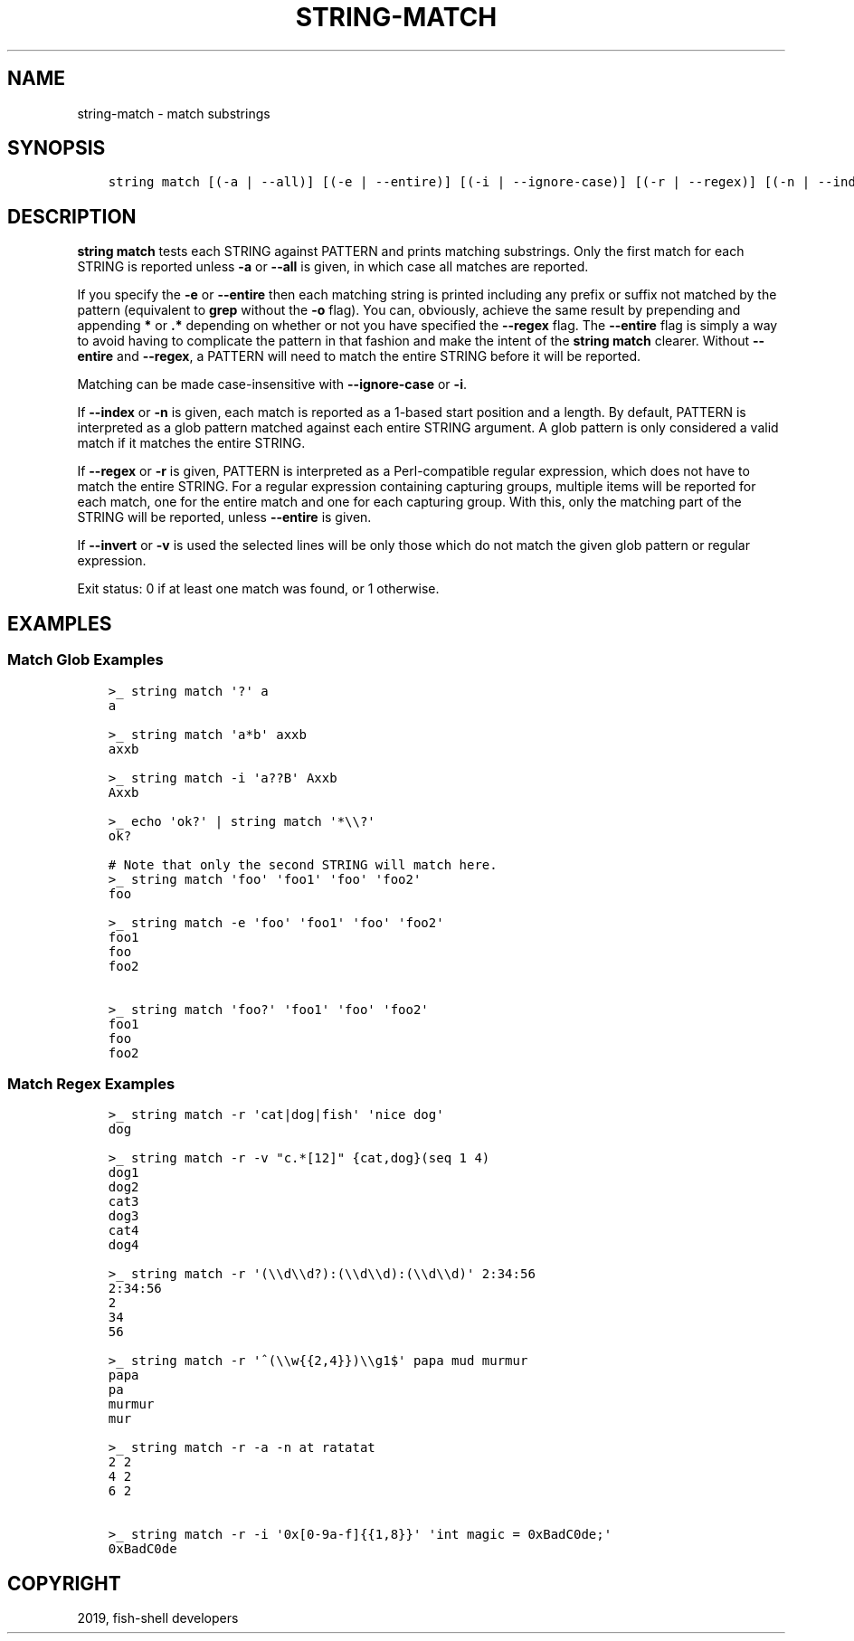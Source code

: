 .\" Man page generated from reStructuredText.
.
.TH "STRING-MATCH" "1" "Feb 12, 2020" "3.1" "fish-shell"
.SH NAME
string-match \- match substrings
.
.nr rst2man-indent-level 0
.
.de1 rstReportMargin
\\$1 \\n[an-margin]
level \\n[rst2man-indent-level]
level margin: \\n[rst2man-indent\\n[rst2man-indent-level]]
-
\\n[rst2man-indent0]
\\n[rst2man-indent1]
\\n[rst2man-indent2]
..
.de1 INDENT
.\" .rstReportMargin pre:
. RS \\$1
. nr rst2man-indent\\n[rst2man-indent-level] \\n[an-margin]
. nr rst2man-indent-level +1
.\" .rstReportMargin post:
..
.de UNINDENT
. RE
.\" indent \\n[an-margin]
.\" old: \\n[rst2man-indent\\n[rst2man-indent-level]]
.nr rst2man-indent-level -1
.\" new: \\n[rst2man-indent\\n[rst2man-indent-level]]
.in \\n[rst2man-indent\\n[rst2man-indent-level]]u
..
.SH SYNOPSIS
.INDENT 0.0
.INDENT 3.5
.sp
.nf
.ft C
string match [(\-a | \-\-all)] [(\-e | \-\-entire)] [(\-i | \-\-ignore\-case)] [(\-r | \-\-regex)] [(\-n | \-\-index)] [(\-q | \-\-quiet)] [(\-v | \-\-invert)] PATTERN [STRING...]
.ft P
.fi
.UNINDENT
.UNINDENT
.SH DESCRIPTION
.sp
\fBstring match\fP tests each STRING against PATTERN and prints matching substrings. Only the first match for each STRING is reported unless \fB\-a\fP or \fB\-\-all\fP is given, in which case all matches are reported.
.sp
If you specify the \fB\-e\fP or \fB\-\-entire\fP then each matching string is printed including any prefix or suffix not matched by the pattern (equivalent to \fBgrep\fP without the \fB\-o\fP flag). You can, obviously, achieve the same result by prepending and appending \fB*\fP or \fB\&.*\fP depending on whether or not you have specified the \fB\-\-regex\fP flag. The \fB\-\-entire\fP flag is simply a way to avoid having to complicate the pattern in that fashion and make the intent of the \fBstring match\fP clearer. Without \fB\-\-entire\fP and \fB\-\-regex\fP, a PATTERN will need to match the entire STRING before it will be reported.
.sp
Matching can be made case\-insensitive with \fB\-\-ignore\-case\fP or \fB\-i\fP\&.
.sp
If \fB\-\-index\fP or \fB\-n\fP is given, each match is reported as a 1\-based start position and a length. By default, PATTERN is interpreted as a glob pattern matched against each entire STRING argument. A glob pattern is only considered a valid match if it matches the entire STRING.
.sp
If \fB\-\-regex\fP or \fB\-r\fP is given, PATTERN is interpreted as a Perl\-compatible regular expression, which does not have to match the entire STRING. For a regular expression containing capturing groups, multiple items will be reported for each match, one for the entire match and one for each capturing group. With this, only the matching part of the STRING will be reported, unless \fB\-\-entire\fP is given.
.sp
If \fB\-\-invert\fP or \fB\-v\fP is used the selected lines will be only those which do not match the given glob pattern or regular expression.
.sp
Exit status: 0 if at least one match was found, or 1 otherwise.
.SH EXAMPLES
.SS Match Glob Examples
.INDENT 0.0
.INDENT 3.5
.sp
.nf
.ft C
>_ string match \(aq?\(aq a
a

>_ string match \(aqa*b\(aq axxb
axxb

>_ string match \-i \(aqa??B\(aq Axxb
Axxb

>_ echo \(aqok?\(aq | string match \(aq*\e\e?\(aq
ok?

# Note that only the second STRING will match here.
>_ string match \(aqfoo\(aq \(aqfoo1\(aq \(aqfoo\(aq \(aqfoo2\(aq
foo

>_ string match \-e \(aqfoo\(aq \(aqfoo1\(aq \(aqfoo\(aq \(aqfoo2\(aq
foo1
foo
foo2

>_ string match \(aqfoo?\(aq \(aqfoo1\(aq \(aqfoo\(aq \(aqfoo2\(aq
foo1
foo
foo2
.ft P
.fi
.UNINDENT
.UNINDENT
.SS Match Regex Examples
.INDENT 0.0
.INDENT 3.5
.sp
.nf
.ft C
>_ string match \-r \(aqcat|dog|fish\(aq \(aqnice dog\(aq
dog

>_ string match \-r \-v "c.*[12]" {cat,dog}(seq 1 4)
dog1
dog2
cat3
dog3
cat4
dog4

>_ string match \-r \(aq(\e\ed\e\ed?):(\e\ed\e\ed):(\e\ed\e\ed)\(aq 2:34:56
2:34:56
2
34
56

>_ string match \-r \(aq^(\e\ew{{2,4}})\e\eg1$\(aq papa mud murmur
papa
pa
murmur
mur

>_ string match \-r \-a \-n at ratatat
2 2
4 2
6 2

>_ string match \-r \-i \(aq0x[0\-9a\-f]{{1,8}}\(aq \(aqint magic = 0xBadC0de;\(aq
0xBadC0de
.ft P
.fi
.UNINDENT
.UNINDENT
.SH COPYRIGHT
2019, fish-shell developers
.\" Generated by docutils manpage writer.
.
